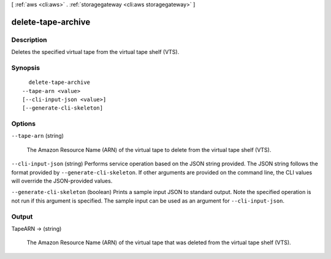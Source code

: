 [ :ref:`aws <cli:aws>` . :ref:`storagegateway <cli:aws storagegateway>` ]

.. _cli:aws storagegateway delete-tape-archive:


*******************
delete-tape-archive
*******************



===========
Description
===========



Deletes the specified virtual tape from the virtual tape shelf (VTS).



========
Synopsis
========

::

    delete-tape-archive
  --tape-arn <value>
  [--cli-input-json <value>]
  [--generate-cli-skeleton]




=======
Options
=======

``--tape-arn`` (string)


  The Amazon Resource Name (ARN) of the virtual tape to delete from the virtual tape shelf (VTS).

  

``--cli-input-json`` (string)
Performs service operation based on the JSON string provided. The JSON string follows the format provided by ``--generate-cli-skeleton``. If other arguments are provided on the command line, the CLI values will override the JSON-provided values.

``--generate-cli-skeleton`` (boolean)
Prints a sample input JSON to standard output. Note the specified operation is not run if this argument is specified. The sample input can be used as an argument for ``--cli-input-json``.



======
Output
======

TapeARN -> (string)

  

  The Amazon Resource Name (ARN) of the virtual tape that was deleted from the virtual tape shelf (VTS).

  

  

